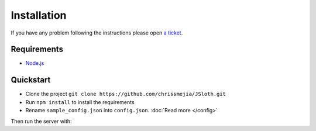 ##################
Installation
##################

If you have any problem following the instructions please open `a ticket`_.

.. _a ticket: https://github.com/chrissmejia/JSloth/issues

******************
Requirements
******************

* `Node.js`_

.. _Node.js: http://nodejs.org

******************
Quickstart
******************

* Clone the project ``git clone https://github.com/chrissmejia/JSloth.git``
* Run ``npm install`` to install the requirements
* Rename ``sample_config.json`` into ``config.json``. :doc:`Read more </config>`

Then run the server with:

.. code-block:: bash
   :linenos:

    npm start